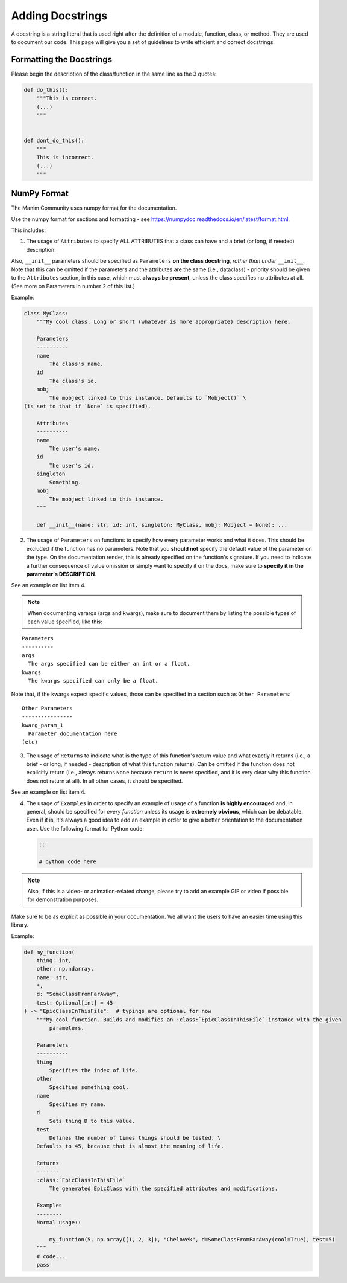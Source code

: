 =================
Adding Docstrings
=================

A docstring is a string literal that is used right after the definition
of a module, function, class, or method. They are used to document our code.
This page will give you a set of guidelines to write efficient and correct docstrings.


Formatting the Docstrings
-------------------------

Please begin the description of the class/function in the same line as
the 3 quotes:

.. code:: py

    def do_this():
        """This is correct.
        (...)
        """


    def dont_do_this():
        """
        This is incorrect.
        (...)
        """

NumPy Format
------------
The Manim Community uses numpy format for the documentation.

Use the numpy format for sections and formatting - see
https://numpydoc.readthedocs.io/en/latest/format.html.

This includes:

1. The usage of ``Attributes`` to specify ALL ATTRIBUTES that a
   class can have and a brief (or long, if
   needed) description.

Also, ``__init__`` parameters should be specified as ``Parameters`` **on
the class docstring**, *rather than under* ``__init__``. Note that this
can be omitted if the parameters and the attributes are the same
(i.e., dataclass) - priority should be given to the ``Attributes``
section, in this case, which must **always be present**, unless the
class specifies no attributes at all. (See more on Parameters in number
2 of this list.)

Example:

.. code:: py

    class MyClass:
        """My cool class. Long or short (whatever is more appropriate) description here.

        Parameters
        ----------
        name
            The class's name.
        id
            The class's id.
        mobj
            The mobject linked to this instance. Defaults to `Mobject()` \
    (is set to that if `None` is specified).

        Attributes
        ----------
        name
            The user's name.
        id
            The user's id.
        singleton
            Something.
        mobj
            The mobject linked to this instance.
        """

        def __init__(name: str, id: int, singleton: MyClass, mobj: Mobject = None): ...

2. The usage of ``Parameters`` on functions to specify how
   every parameter works and what it does. This should be excluded if
   the function has no parameters. Note that you **should not** specify
   the default value of the parameter on the type. On the documentation
   render, this is already specified on the function's signature. If you
   need to indicate a further consequence of value omission or simply
   want to specify it on the docs, make sure to **specify it in the
   parameter's DESCRIPTION**.

See an example on list item 4.

.. note::

   When documenting varargs (args and kwargs), make sure to
   document them by listing the possible types of each value specified,
   like this:

::

    Parameters
    ----------
    args
      The args specified can be either an int or a float.
    kwargs
      The kwargs specified can only be a float.

Note that, if the kwargs expect specific values, those can be specified
in a section such as ``Other Parameters``:

::

    Other Parameters
    ----------------
    kwarg_param_1
      Parameter documentation here
    (etc)

3. The usage of ``Returns`` to indicate what is the type of this
   function's return value and what exactly it returns (i.e., a brief -
   or long, if needed - description of what this function returns). Can
   be omitted if the function does not explicitly return (i.e., always
   returns ``None`` because ``return`` is never specified, and it is
   very clear why this function does not return at all). In all other
   cases, it should be specified.

See an example on list item 4.

4. The usage of ``Examples`` in order to specify an example of usage of
   a function **is highly encouraged** and, in general, should be
   specified for *every function* unless its usage is **extremely
   obvious**, which can be debatable. Even if it is, it's always a good
   idea to add an example in order to give a better orientation to the
   documentation user. Use the following format for Python code:

   .. code:: rst

       ::

       # python code here

.. note::
   Also, if this is a video- or animation-related change, please
   try to add an example GIF or video if possible for demonstration
   purposes.

Make sure to be as explicit as possible in your documentation. We all
want the users to have an easier time using this library.

Example:

.. code:: py

    def my_function(
        thing: int,
        other: np.ndarray,
        name: str,
        *,
        d: "SomeClassFromFarAway",
        test: Optional[int] = 45
    ) -> "EpicClassInThisFile":  # typings are optional for now
        """My cool function. Builds and modifies an :class:`EpicClassInThisFile` instance with the given
            parameters.

        Parameters
        ----------
        thing
            Specifies the index of life.
        other
            Specifies something cool.
        name
            Specifies my name.
        d
            Sets thing D to this value.
        test
            Defines the number of times things should be tested. \
        Defaults to 45, because that is almost the meaning of life.

        Returns
        -------
        :class:`EpicClassInThisFile`
            The generated EpicClass with the specified attributes and modifications.

        Examples
        --------
        Normal usage::

            my_function(5, np.array([1, 2, 3]), "Chelovek", d=SomeClassFromFarAway(cool=True), test=5)
        """
        # code...
        pass
